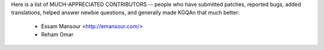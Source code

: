 Here is a list of MUCH-APPRECIATED CONTRIBUTORS --
people who have submitted patches, reported bugs, added translations, helped
answer newbie questions, and generally made KGQAn that much better:

    * Essam Mansour <http://emansour.com/>
    * Reham Omar
